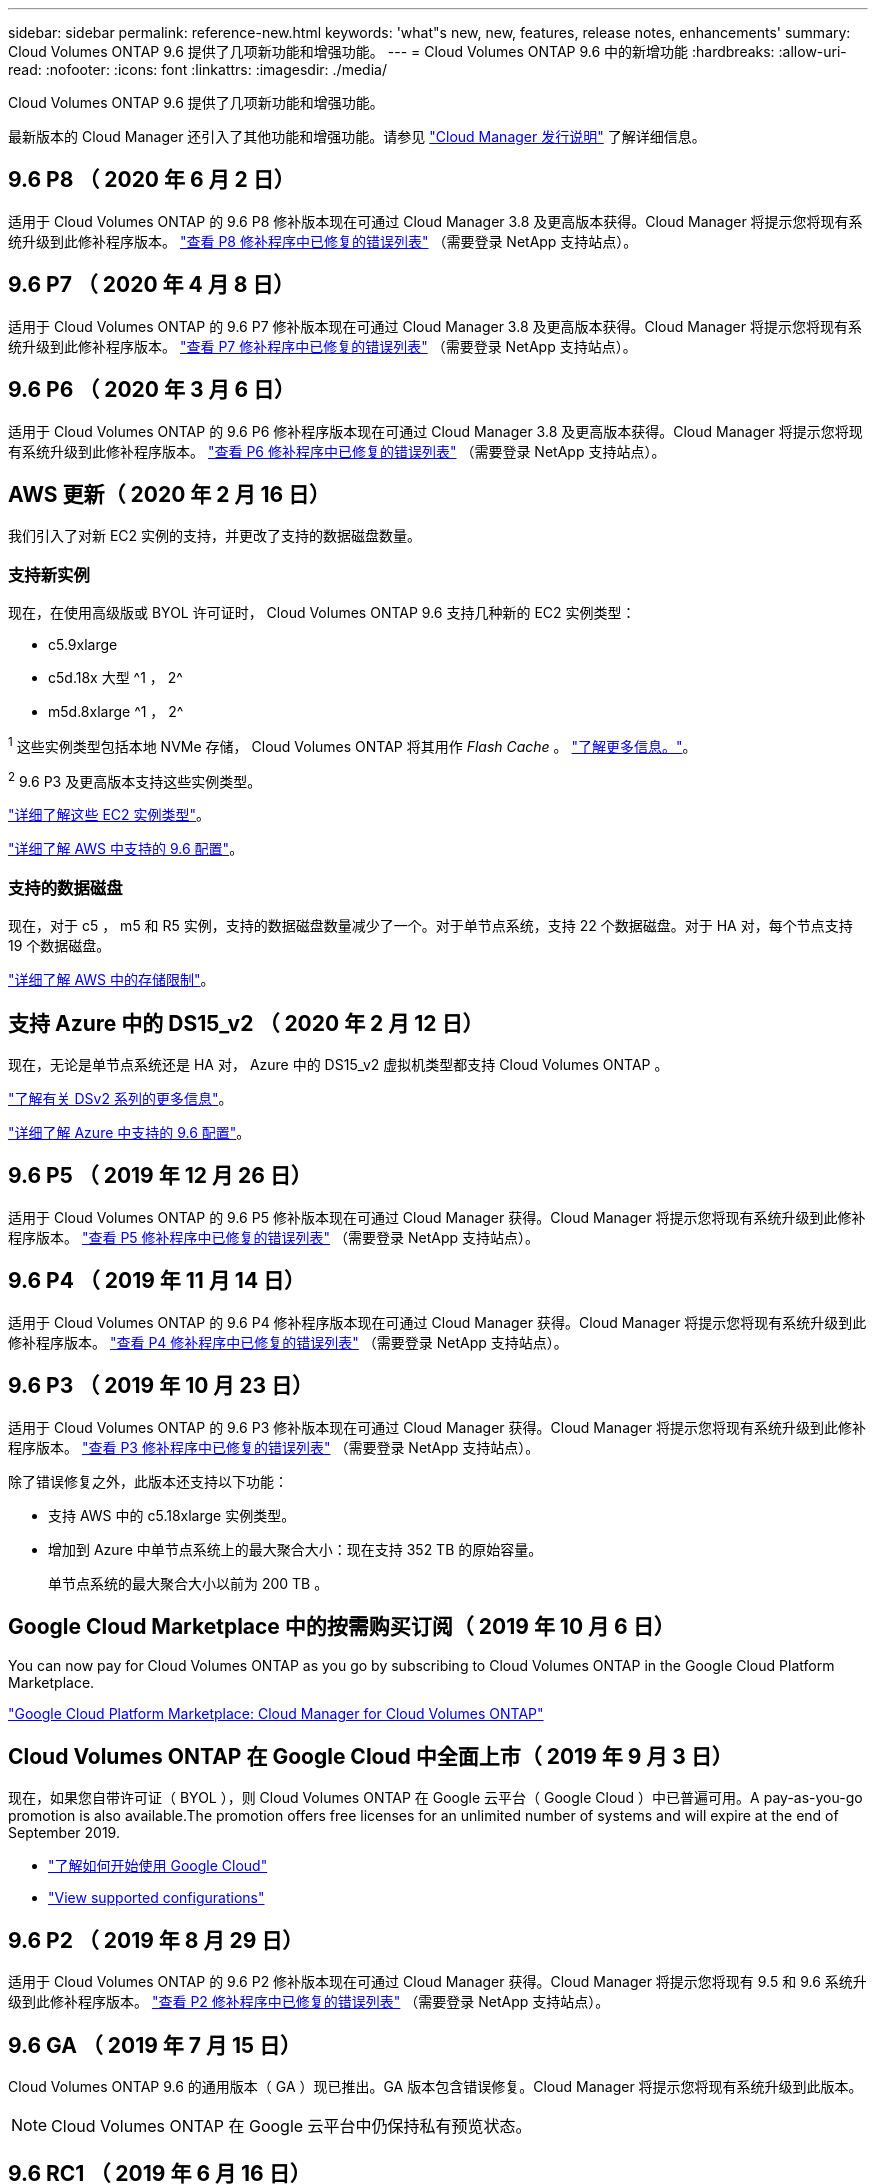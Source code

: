 ---
sidebar: sidebar 
permalink: reference-new.html 
keywords: 'what"s new, new, features, release notes, enhancements' 
summary: Cloud Volumes ONTAP 9.6 提供了几项新功能和增强功能。 
---
= Cloud Volumes ONTAP 9.6 中的新增功能
:hardbreaks:
:allow-uri-read: 
:nofooter: 
:icons: font
:linkattrs: 
:imagesdir: ./media/


[role="lead"]
Cloud Volumes ONTAP 9.6 提供了几项新功能和增强功能。

最新版本的 Cloud Manager 还引入了其他功能和增强功能。请参见 https://docs.netapp.com/us-en/cloud-manager-cloud-volumes-ontap/whats-new.html["Cloud Manager 发行说明"^] 了解详细信息。



== 9.6 P8 （ 2020 年 6 月 2 日）

适用于 Cloud Volumes ONTAP 的 9.6 P8 修补版本现在可通过 Cloud Manager 3.8 及更高版本获得。Cloud Manager 将提示您将现有系统升级到此修补程序版本。 https://mysupport.netapp.com/site/products/all/details/cloud-volumes-ontap/downloads-tab/download/62632/9.6P8["查看 P8 修补程序中已修复的错误列表"^] （需要登录 NetApp 支持站点）。



== 9.6 P7 （ 2020 年 4 月 8 日）

适用于 Cloud Volumes ONTAP 的 9.6 P7 修补版本现在可通过 Cloud Manager 3.8 及更高版本获得。Cloud Manager 将提示您将现有系统升级到此修补程序版本。 https://mysupport.netapp.com/site/products/all/details/cloud-volumes-ontap/downloads-tab/download/62632/9.6P7["查看 P7 修补程序中已修复的错误列表"^] （需要登录 NetApp 支持站点）。



== 9.6 P6 （ 2020 年 3 月 6 日）

适用于 Cloud Volumes ONTAP 的 9.6 P6 修补程序版本现在可通过 Cloud Manager 3.8 及更高版本获得。Cloud Manager 将提示您将现有系统升级到此修补程序版本。 https://mysupport.netapp.com/site/products/all/details/cloud-volumes-ontap/downloads-tab/download/62632/9.6P6["查看 P6 修补程序中已修复的错误列表"^] （需要登录 NetApp 支持站点）。



== AWS 更新（ 2020 年 2 月 16 日）

我们引入了对新 EC2 实例的支持，并更改了支持的数据磁盘数量。



=== 支持新实例

现在，在使用高级版或 BYOL 许可证时， Cloud Volumes ONTAP 9.6 支持几种新的 EC2 实例类型：

* c5.9xlarge
* c5d.18x 大型 ^1 ， 2^
* m5d.8xlarge ^1 ， 2^


^1^ 这些实例类型包括本地 NVMe 存储， Cloud Volumes ONTAP 将其用作 _Flash Cache_ 。 https://docs.netapp.com/us-en/cloud-manager-cloud-volumes-ontap/concept-flash-cache.html["了解更多信息。"^]。

^2^ 9.6 P3 及更高版本支持这些实例类型。

https://aws.amazon.com/ec2/instance-types/["详细了解这些 EC2 实例类型"^]。

link:reference-configs-aws.html["详细了解 AWS 中支持的 9.6 配置"]。



=== 支持的数据磁盘

现在，对于 c5 ， m5 和 R5 实例，支持的数据磁盘数量减少了一个。对于单节点系统，支持 22 个数据磁盘。对于 HA 对，每个节点支持 19 个数据磁盘。

link:reference-limits-aws.html["详细了解 AWS 中的存储限制"]。



== 支持 Azure 中的 DS15_v2 （ 2020 年 2 月 12 日）

现在，无论是单节点系统还是 HA 对， Azure 中的 DS15_v2 虚拟机类型都支持 Cloud Volumes ONTAP 。

https://docs.microsoft.com/en-us/azure/virtual-machines/linux/sizes-memory#dsv2-series-11-15["了解有关 DSv2 系列的更多信息"^]。

link:reference-configs-azure.html["详细了解 Azure 中支持的 9.6 配置"]。



== 9.6 P5 （ 2019 年 12 月 26 日）

适用于 Cloud Volumes ONTAP 的 9.6 P5 修补版本现在可通过 Cloud Manager 获得。Cloud Manager 将提示您将现有系统升级到此修补程序版本。 https://mysupport.netapp.com/site/products/all/details/cloud-volumes-ontap/downloads-tab/download/62632/9.6P5["查看 P5 修补程序中已修复的错误列表"^] （需要登录 NetApp 支持站点）。



== 9.6 P4 （ 2019 年 11 月 14 日）

适用于 Cloud Volumes ONTAP 的 9.6 P4 修补程序版本现在可通过 Cloud Manager 获得。Cloud Manager 将提示您将现有系统升级到此修补程序版本。 https://mysupport.netapp.com/site/products/all/details/cloud-volumes-ontap/downloads-tab/download/62632/9.6P4["查看 P4 修补程序中已修复的错误列表"^] （需要登录 NetApp 支持站点）。



== 9.6 P3 （ 2019 年 10 月 23 日）

适用于 Cloud Volumes ONTAP 的 9.6 P3 修补版本现在可通过 Cloud Manager 获得。Cloud Manager 将提示您将现有系统升级到此修补程序版本。 https://mysupport.netapp.com/site/products/all/details/cloud-volumes-ontap/downloads-tab/download/62632/9.6P3["查看 P3 修补程序中已修复的错误列表"^] （需要登录 NetApp 支持站点）。

除了错误修复之外，此版本还支持以下功能：

* 支持 AWS 中的 c5.18xlarge 实例类型。
* 增加到 Azure 中单节点系统上的最大聚合大小：现在支持 352 TB 的原始容量。
+
单节点系统的最大聚合大小以前为 200 TB 。





== Google Cloud Marketplace 中的按需购买订阅（ 2019 年 10 月 6 日）

You can now pay for Cloud Volumes ONTAP as you go by subscribing to Cloud Volumes ONTAP in the Google Cloud Platform Marketplace.

https://console.cloud.google.com/marketplace/details/netapp-cloudmanager/cloud-manager?q=NetApp&id=8108721b-10e5-48be-88ed-387031dae492["Google Cloud Platform Marketplace: Cloud Manager for Cloud Volumes ONTAP"^]



== Cloud Volumes ONTAP 在 Google Cloud 中全面上市（ 2019 年 9 月 3 日）

现在，如果您自带许可证（ BYOL ），则 Cloud Volumes ONTAP 在 Google 云平台（ Google Cloud ）中已普遍可用。A pay-as-you-go promotion is also available.The promotion offers free licenses for an unlimited number of systems and will expire at the end of September 2019.

* https://docs.netapp.com/us-en/cloud-manager-cloud-volumes-ontap/task-getting-started-gcp.html["了解如何开始使用 Google Cloud"^]
* link:reference-configs-gcp.html["View supported configurations"]




== 9.6 P2 （ 2019 年 8 月 29 日）

适用于 Cloud Volumes ONTAP 的 9.6 P2 修补版本现在可通过 Cloud Manager 获得。Cloud Manager 将提示您将现有 9.5 和 9.6 系统升级到此修补程序版本。 https://mysupport.netapp.com/site/products/all/details/cloud-volumes-ontap/downloads-tab/download/62632/9.6P2["查看 P2 修补程序中已修复的错误列表"^] （需要登录 NetApp 支持站点）。



== 9.6 GA （ 2019 年 7 月 15 日）

Cloud Volumes ONTAP 9.6 的通用版本（ GA ）现已推出。GA 版本包含错误修复。Cloud Manager 将提示您将现有系统升级到此版本。


NOTE: Cloud Volumes ONTAP 在 Google 云平台中仍保持私有预览状态。



== 9.6 RC1 （ 2019 年 6 月 16 日）

Cloud Volumes ONTAP 9.6 RC1 可在 AWS ， Azure 中使用，现在可在 Google 云平台中使用。此版本包含以下功能。

* <<Private preview of Cloud Volumes ONTAP in Google Cloud Platform>>
* <<Data tiering with HA pairs in Azure>>
* <<Support for FlexCache volumes>>
* <<Additional ONTAP changes>>




=== 在 Google 云平台中对 Cloud Volumes ONTAP 进行私有预览

现在，您可以在 Google 云平台中对 Cloud Volumes ONTAP 进行私有预览。与其他云提供商类似，适用于 Google 云平台的 Cloud Volumes ONTAP 可帮助您降低成本，提高性能和提高可用性。

Cloud Volumes ONTAP 可作为单节点系统在 Google Cloud 中使用，并支持将数据分层到对象存储。

To join the private preview, send a request to ng-Cloud-Volume-ONTAP-preview@netapp.com.



=== 在 Azure 中使用 HA 对进行数据分层

现在， Microsoft Azure 中的 Cloud Volumes ONTAP HA 对支持数据分层。通过数据分层，可以将非活动数据自动分层到低成本 Blob 存储。

https://docs.netapp.com/us-en/cloud-manager-cloud-volumes-ontap/task-tiering.html["了解如何在 Cloud Manager 中设置数据分层"^]。



=== 支持 FlexCache 卷

FlexCache 卷是一种存储卷，用于缓存原始（或源）卷中的 NFS 读取数据。后续读取缓存的数据会加快对该数据的访问速度。

您可以使用 FlexCache 卷加快数据访问速度，或者从访问量较多的卷卸载流量。FlexCache 卷有助于提高性能，尤其是在客户端需要重复访问相同数据时，因为可以直接提供数据，而无需访问原始卷。FlexCache 卷非常适合读取密集型系统工作负载。

Cloud Manager 目前不提供 FlexCache 卷的管理，但您可以使用 ONTAP 命令行界面或 ONTAP 系统管理器创建和管理 FlexCache 卷：

* http://docs.netapp.com/ontap-9/topic/com.netapp.doc.pow-fc-mgmt/home.html["《 FlexCache 卷加快数据访问高级指南》"^]
* http://docs.netapp.com/ontap-9/topic/com.netapp.doc.onc-sm-help-960/GUID-07F4C213-076D-4FE8-A8E3-410F49498D49.html["在 System Manager 中创建 FlexCache 卷"^]


从 3.7.2 版开始， Cloud Manager 将为所有新的 Cloud Volumes ONTAP 系统生成 FlexCache 许可证。此许可证包含 500 GiB 的使用量限制。



=== 其他 ONTAP 更改

ONTAP 9.6 包括 Cloud Volumes ONTAP 用户可能感兴趣的其他更改：

* SnapMirror 复制现在支持对传输中的通信进行 TLS 1.2 加密
* 数据分层（ FabricPool ）增强功能包括：
+
** 支持卷移动，而无需重新分层冷数据
** SVM 灾难恢复支持




有关 9.6 版的详细信息，请参见 https://library.netapp.com/ecm/ecm_download_file/ECMLP2492508["《 ONTAP 9 发行说明》"^]。



== 升级说明

* Cloud Volumes ONTAP 升级必须从 Cloud Manager 完成。您不应使用 System Manager 或命令行界面升级 Cloud Volumes ONTAP 。这样做可能会影响系统稳定性。
* 您可以从 9.5 版升级到 Cloud Volumes ONTAP 9.6 。
* 升级单节点系统会使系统脱机长达 25 分钟，在此期间 I/O 会中断。
* 升级 HA 对无中断， I/O 不会中断。在此无中断升级过程中，每个节点会同时进行升级，以继续为客户端提供 I/O 。


